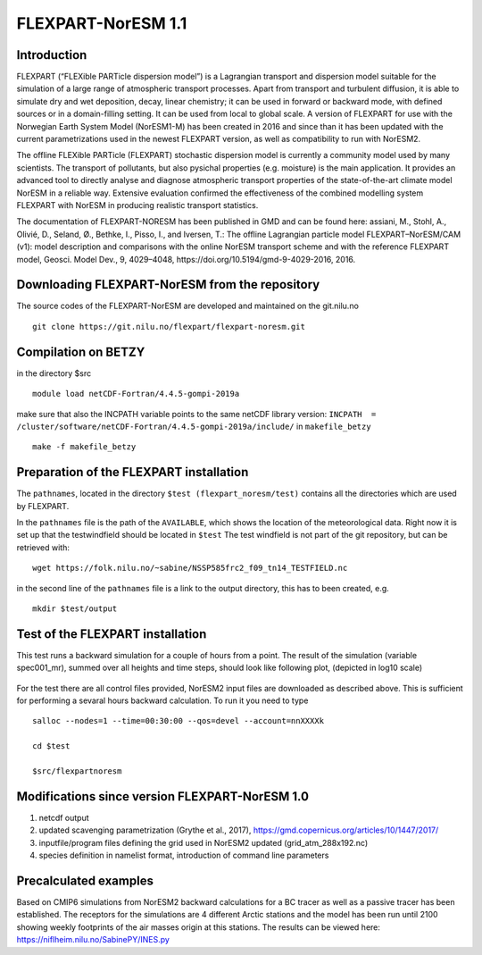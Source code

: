 .. _flexpart_noresm:
****************************
FLEXPART-NorESM 1.1
****************************

Introduction
============

FLEXPART (“FLEXible PARTicle dispersion model”) is a Lagrangian transport and dispersion model suitable for the simulation of a large range of atmospheric transport processes. Apart from transport and turbulent diffusion, it is able to simulate dry and wet deposition, decay, linear chemistry; it can be used in forward or backward mode, with defined sources or in a domain-filling setting. It can be used from local to global scale. A version of FLEXPART for use with the Norwegian Earth System Model (NorESM1-M) has been created in 2016 and since than it has been updated with the current parametrizations used in the newest FLEXPART version, as well as compatibility to run with NorESM2.

The offline FLEXible PARTicle (FLEXPART) stochastic dispersion model is currently a community model used by many scientists. The transport of pollutants, but also pysichal properties (e.g. moisture) is the main application. It provides an advanced tool to directly analyse and diagnose atmospheric transport properties of the state-of-the-art climate model NorESM in a reliable way. Extensive evaluation confirmed the effectiveness of the combined modelling system FLEXPART with NorESM in producing realistic transport statistics.

The documentation of FLEXPART-NORESM has been published in GMD and can be found here:
assiani, M., Stohl, A., Olivié, D., Seland, Ø., Bethke, I., Pisso, I., and Iversen, T.: The offline Lagrangian particle model FLEXPART–NorESM/CAM (v1): model description and comparisons with the online NorESM transport scheme and with the reference FLEXPART model, Geosci. Model Dev., 9, 4029–4048, ​https://doi.org/10.5194/gmd-9-4029-2016, 2016. 


Downloading FLEXPART-NorESM from the repository
============

The source codes of the FLEXPART-NorESM are developed and maintained on the git.nilu.no ::

   git clone https://git.nilu.no/flexpart/flexpart-noresm.git


Compilation on BETZY
============

in the directory $src ::

  module load netCDF-Fortran/4.4.5-gompi-2019a

make sure that also the INCPATH variable points to the same netCDF library version: ``INCPATH  = /cluster/software/netCDF-Fortran/4.4.5-gompi-2019a/include/`` in ``makefile_betzy`` ::

  make -f makefile_betzy
  
  
Preparation of the FLEXPART installation
============
  
The ``pathnames``, located in the directory ``$test (flexpart_noresm/test)``  contains all the directories which are used by FLEXPART.

In the ``pathnames`` file is the path of the ``AVAILABLE``, which shows the location of the meteorological data. Right now it is set up that the testwindfield should be located in  ``$test``  The test windfield is not part of the git repository, but can be retrieved with: ::

  wget https://folk.nilu.no/~sabine/NSSP585frc2_f09_tn14_TESTFIELD.nc

in the second line of the ``pathnames`` file is a link to the output directory, this has to been created, e.g. ::

  mkdir $test/output

Test of the FLEXPART installation
============

This test runs a backward simulation for a couple of hours from a point. The result of the simulation (variable spec001_mr), summed over all heights and time steps, should look like following plot, (depicted in log10 scale)

.. figure:: ../fpoutputnoresm.PNG
    :width: 50%
    :align: center
    :alt: alternate text
    :figclass: align-center


For the test there are all control files provided, NorESM2 input files are downloaded as described above. This is sufficient for performing a sevaral hours backward calculation. To run it you need to type ::

 salloc --nodes=1 --time=00:30:00 --qos=devel --account=nnXXXXk
 
 cd $test
  
 $src/flexpartnoresm
   
Modifications since version FLEXPART-NorESM 1.0 
===========

1. netcdf output

2. updated scavenging parametrization (Grythe et al., 2017), https://gmd.copernicus.org/articles/10/1447/2017/

3. inputfile/program files defining the grid used in NorESM2 updated (grid_atm_288x192.nc)

4. species definition in namelist format, introduction of command line parameters

Precalculated examples
============

Based on CMIP6 simulations from NorESM2 backward calculations for a BC tracer as well as a passive tracer has been established. The receptors for the simulations are 4 different Arctic stations and the model has been run until 2100 showing weekly footprints of the air masses origin at this stations. The results can be viewed here:
https://niflheim.nilu.no/SabinePY/INES.py

